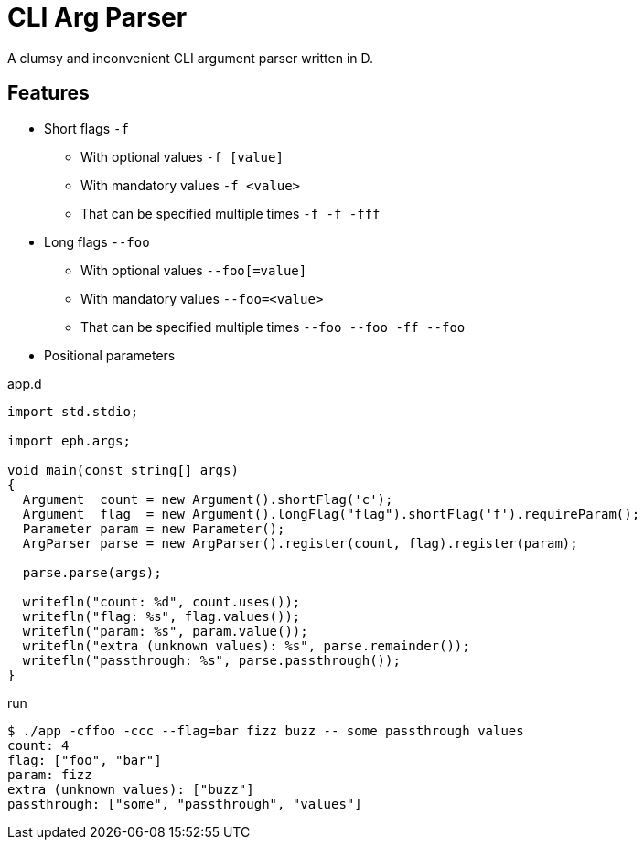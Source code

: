 = CLI Arg Parser
:source-highlighter: pygments
:icons: font

A clumsy and inconvenient CLI argument parser written in D.

== Features

* Short flags `-f`
** With optional values `-f [value]`
** With mandatory values `-f <value>`
** That can be specified multiple times `-f -f -fff`
* Long flags `--foo`
** With optional values `--foo[=value]`
** With mandatory values `--foo=<value>`
** That can be specified multiple times `--foo --foo -ff --foo`
* Positional parameters

.app.d
[source, d]
----
import std.stdio;

import eph.args;

void main(const string[] args)
{
  Argument  count = new Argument().shortFlag('c');
  Argument  flag  = new Argument().longFlag("flag").shortFlag('f').requireParam();
  Parameter param = new Parameter();
  ArgParser parse = new ArgParser().register(count, flag).register(param);

  parse.parse(args);

  writefln("count: %d", count.uses());
  writefln("flag: %s", flag.values());
  writefln("param: %s", param.value());
  writefln("extra (unknown values): %s", parse.remainder());
  writefln("passthrough: %s", parse.passthrough());
}
----

.run
[source, bash session]
----
$ ./app -cffoo -ccc --flag=bar fizz buzz -- some passthrough values
count: 4
flag: ["foo", "bar"]
param: fizz
extra (unknown values): ["buzz"]
passthrough: ["some", "passthrough", "values"]
----
